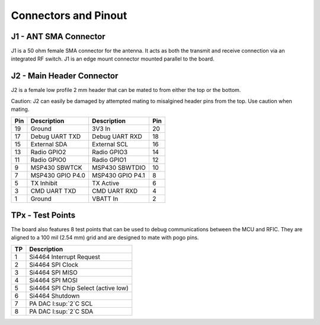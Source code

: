 Connectors and Pinout
========================================

.. image:: images/radio_connectors.png
   :alt: Connector diagram
   :width: 512px
   :height: 293px

J1 - ANT SMA Connector
----------------------------------------
J1 is a 50 ohm female SMA connector for the antenna. It acts as both the
transmit and receive connection via an integrated RF switch. J1 is an edge mount
connector mounted parallel to the board.

J2 - Main Header Connector
----------------------------------------
J2 is a female low profile 2 mm header that can be mated to from either the
top or the bottom.


Caution: J2 can easily be damaged by attempted mating to misalgined header pins from
the top. Use caution when mating.

+-----+------------------+------------------+-----+
| Pin | Description      | Description      | Pin |
+=====+==================+==================+=====+
| 19  | Ground           | 3V3 In           | 20  |
+-----+------------------+------------------+-----+
| 17  | Debug UART TXD   | Debug UART RXD   | 18  |
+-----+------------------+------------------+-----+
| 15  | External SDA     | External SCL     | 16  |
+-----+------------------+------------------+-----+
| 13  | Radio GPIO2      | Radio GPIO3      | 14  |
+-----+------------------+------------------+-----+
| 11  | Radio GPIO0      | Radio GPIO1      | 12  |
+-----+------------------+------------------+-----+
| 9   | MSP430 SBWTCK    | MSP430 SBWTDIO   | 10  |
+-----+------------------+------------------+-----+
| 7   | MSP430 GPIO P4.0 | MSP430 GPIO P4.1 | 8   |
+-----+------------------+------------------+-----+
| 5   | TX Inhibit       | TX Active        | 6   |
+-----+------------------+------------------+-----+
| 3   | CMD UART TXD     | CMD UART RXD     | 4   |
+-----+------------------+------------------+-----+
| 1   | Ground           | VBATT In         | 2   |
+-----+------------------+------------------+-----+

TPx - Test Points
---------------------------------------
The board also features 8 test points that can be used to debug communications
between the MCU and RFIC. They are aligned to a 100 mil (2.54 mm) grid and are
designed to mate with pogo pins.

+---+-------------------------------------+
|TP | Description                         |
+===+=====================================+
| 1 | Si4464 Interrupt Request            |
+---+-------------------------------------+
| 2 | Si4464 SPI Clock                    |
+---+-------------------------------------+
| 3 | Si4464 SPI MISO                     |
+---+-------------------------------------+
| 4 | Si4464 SPI MOSI                     |
+---+-------------------------------------+
| 5 | Si4464 SPI Chip Select (active low) |
+---+-------------------------------------+
| 6 | Si4464 Shutdown                     |
+---+-------------------------------------+
| 7 | PA DAC I:sup:`2`C SCL               |
+---+-------------------------------------+
| 8 | PA DAC I:sup:`2`C SDA               |
+---+-------------------------------------+
